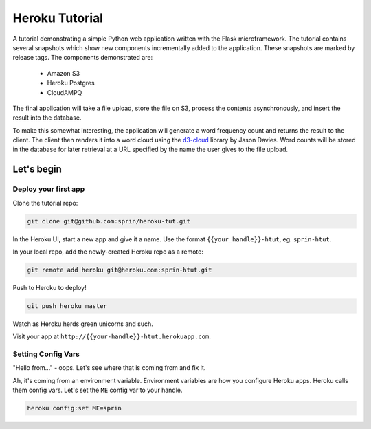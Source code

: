 ===============
Heroku Tutorial
===============

A tutorial demonstrating a simple Python web application written with the
Flask microframework. The tutorial contains several snapshots which show
new components incrementally added to the application. These snapshots are
marked by release tags. The components demonstrated are:

 - Amazon S3
 - Heroku Postgres
 - CloudAMPQ

The final application will take a file upload, store the file on S3,
process the contents asynchronously, and insert the result into the
database.

To make this somewhat interesting, the application will generate a word
frequency count and returns the result to the client. The client then
renders it into a word cloud using the `d3-cloud`_ library by Jason Davies.
Word counts will be stored in the database for later retrieval at a URL
specified by the name the user gives to the file upload.

.. _d3-cloud: https://github.com/jasondavies/d3-cloud

Let's begin
===========

Deploy your first app
---------------------

Clone the tutorial repo:

.. code:: bash

   git clone git@github.com:sprin/heroku-tut.git

In the Heroku UI, start a new app and give it a name. Use the format
``{{your_handle}}-htut``, eg. ``sprin-htut``.

In your local repo, add the newly-created Heroku repo as a remote:

.. code:: bash

   git remote add heroku git@heroku.com:sprin-htut.git

Push to Heroku to deploy!

.. code:: bash

   git push heroku master

Watch as Heroku herds green unicorns and such.

Visit your app at ``http://{{your-handle}}-htut.herokuapp.com``.

Setting Config Vars
-------------------

"Hello from..." - oops.
Let's see where that is coming from and fix it.

Ah, it's coming from an environment variable. Environment variables are
how you configure Heroku apps. Heroku calls them config vars. Let's set the
``ME`` config var to your handle.

.. code:: bash

   heroku config:set ME=sprin

